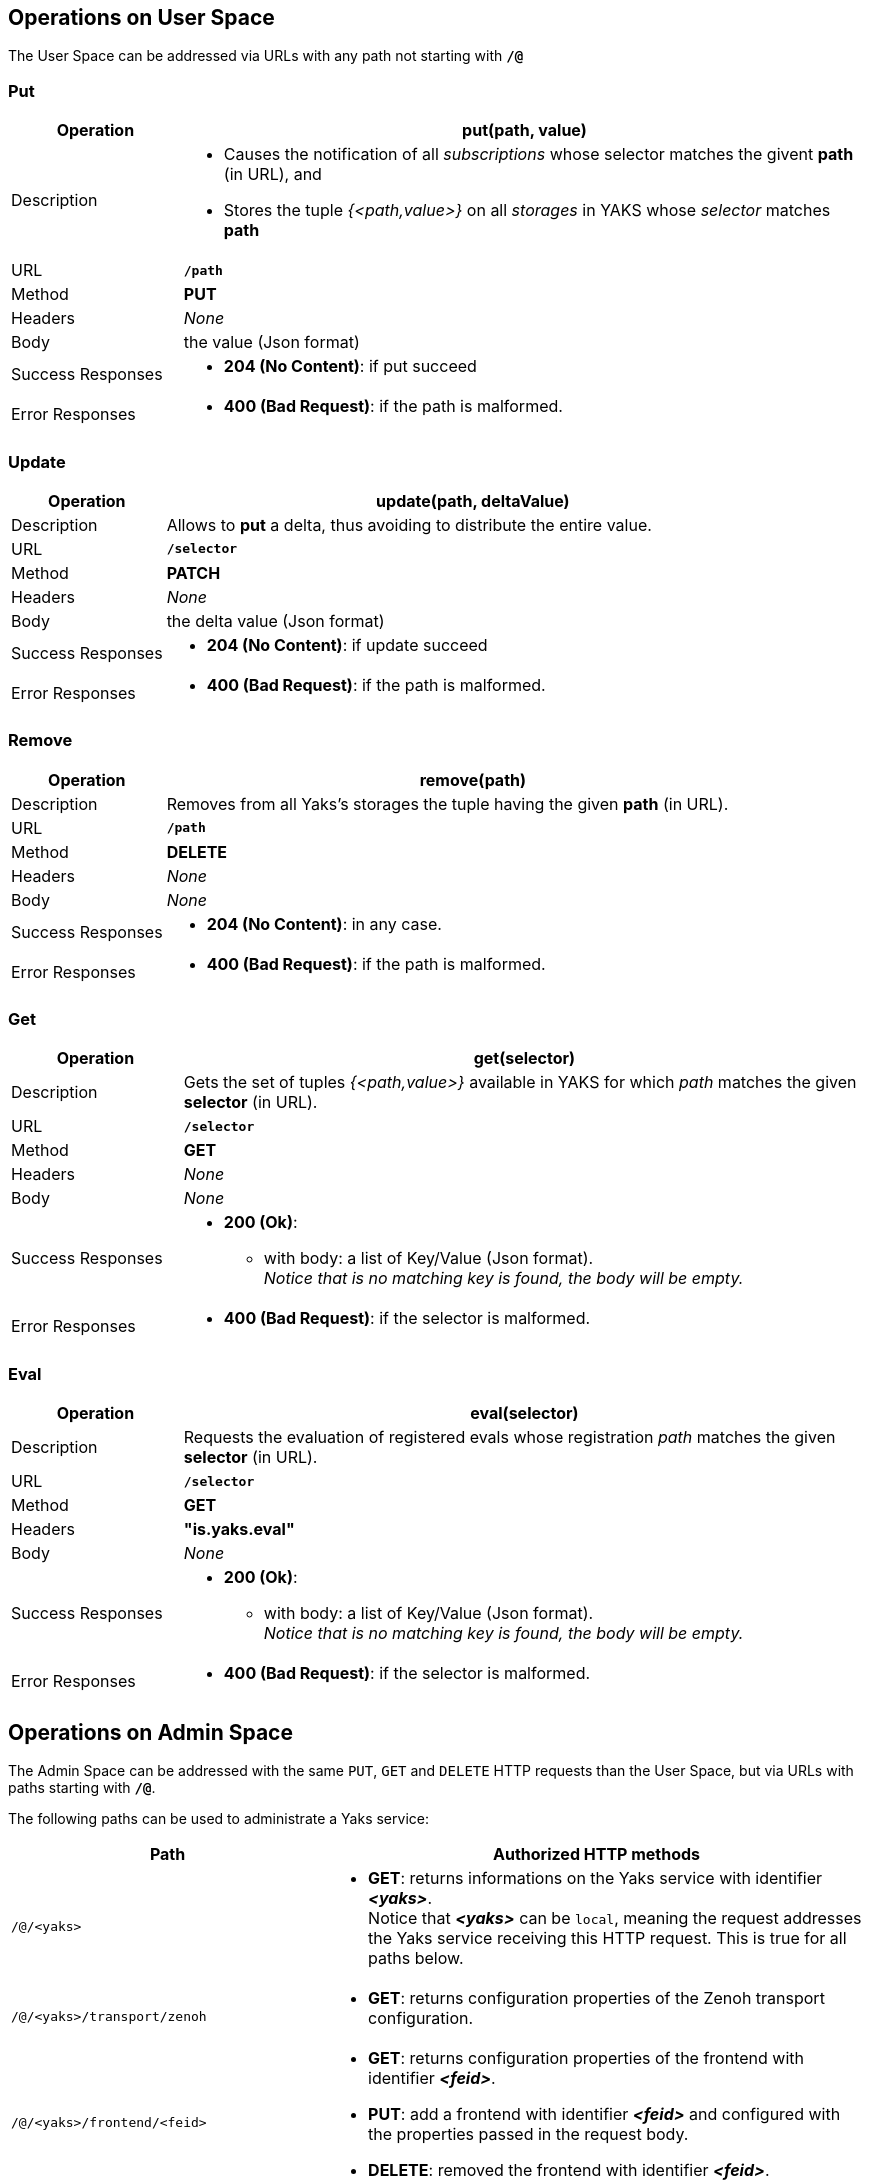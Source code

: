 == Operations on User Space

The User Space can be addressed via URLs with any path not starting with `*/@*`

=== Put
[options="header",cols="20,80"]
|=======================================================================================
| Operation         | *put(path, value)*
| Description a| 
    - Causes the notification of all _subscriptions_ whose selector matches the givent *path* (in URL), and

    - Stores the tuple _{<path,value>}_ on all _storages_ in YAKS whose _selector_ matches *path*
| URL               | `*/path*`
| Method            | *PUT*
| Headers           | _None_
| Body              | the value (Json format)
| Success Responses a| 
    - *204 (No Content)*: if put succeed
| Error Responses a|
    - *400 (Bad Request)*: if the path is malformed.
|=======================================================================================

=== Update
[options="header",cols="20,80"]
|=======================================================================================
| Operation         | *update(path, deltaValue)*
| Description | 
    Allows to *put* a delta, thus avoiding to distribute the entire value.
| URL               | `*/selector*`
| Method            | *PATCH*
| Headers           | _None_
| Body              | the delta value (Json format)
| Success Responses a| 
    - *204 (No Content)*: if update succeed
| Error Responses a|
    - *400 (Bad Request)*: if the path is malformed.
|=======================================================================================

=== Remove
[options="header",cols="20,80"]
|=======================================================================================
| Operation         | *remove(path)*
| Description | 
    Removes from all  Yaks's storages the tuple having the given *path* (in URL).
| URL               | `*/path*`
| Method            | *DELETE*
| Headers           | _None_
| Body              | _None_
| Success Responses a| 
    - *204 (No Content)*: in any case.
| Error Responses a|
    - *400 (Bad Request)*: if the path is malformed.
|=======================================================================================

=== Get
[options="header",cols="20,80"]
|=======================================================================================
| Operation         | *get(selector)*
| Description | 
    Gets the set of tuples _{<path,value>}_ available in YAKS for which _path_
    matches the given *selector* (in URL).
| URL               | `*/selector*`
| Method            | *GET*
| Headers           | _None_
| Body              | _None_
| Success Responses a| 
    - *200 (Ok)*:
      * with body: a list of Key/Value (Json format). +
        _Notice that is no matching key is found, the body will be empty._
| Error Responses a|
    - *400 (Bad Request)*: if the selector is malformed.
|=======================================================================================

=== Eval
[options="header",cols="20,80"]
|=======================================================================================
| Operation         | *eval(selector)*
| Description | 
    Requests the evaluation of registered evals whose registration 
    _path_ matches the given *selector* (in URL).
| URL               | `*/selector*`
| Method            | *GET*
| Headers           | *"is.yaks.eval"*
| Body              | _None_
| Success Responses a| 
    - *200 (Ok)*:
      * with body: a list of Key/Value (Json format). +
        _Notice that is no matching key is found, the body will be empty._
| Error Responses a|
    - *400 (Bad Request)*: if the selector is malformed.
|=======================================================================================




== Operations on Admin Space

The Admin Space can be addressed with the same `PUT`, `GET` and `DELETE` HTTP requests than
the User Space, but via URLs with paths starting with `*/@*`.

The following paths can be used to administrate a Yaks service:

[options="header",cols="10,90"]
|=======================================================================================
| Path                                | Authorized HTTP methods
| `/@/<yaks>`                                      a|
    - *GET*: returns informations on the Yaks service with identifier *_<yaks>_*. +
      Notice that *_<yaks>_* can be `local`, meaning the request addresses the Yaks service
      receiving this HTTP request. This is true for all paths below.
| `/@/<yaks>/transport/zenoh`                      a|
    - *GET*: returns configuration properties of the Zenoh transport configuration.
| `/@/<yaks>/frontend/<feid>`                      a|
    - *GET*: returns configuration properties of the frontend with identifier *_<feid>_*.
    - *PUT*: add a frontend with identifier *_<feid>_* and configured with the properties
      passed in the request body.
    - *DELETE*: removed the frontend with identifier *_<feid>_*.
| `/@/<yaks>/frontend/<feid>/session/<sid>`        a|
    - *GET*: returns properties of the session with identifier *_<sid>_*.
    - *DELETE*: force close the session with identifier *_<sid>_*.
| `/@/<yaks>/frontend/<feid>/session/<sid>/ subscription/<subid>`        a|
    - *GET*: returns the selector used by the subscription with identifier *_<subid>_*.
| `/@/<yaks>/backend/<beid>`                       a|
    - *GET*: returns configuration properties of the backend with identifier *_<beid>_*.
    - *PUT*: add a backend with identifier *_<beid>_* and configured with the properties
      passed in the request body.
    - *DELETE*: removed the backend with identifier *_<beid>_*.
| `/@/<yaks>/backend/<beid>/storage/<stid>`        a|
    - *GET*: returns configuration properties of the storage with identifier *_<stid>_*.
    - *PUT*: add a storage with identifier *_<stid>_* using the backend with identifier 
             *_<beid>_* and configured with the properties passed in the request body.
    - *DELETE*: removed the storage with identifier *_<stid>_*.
| `/@/<yaks>/backend/auto/storage/<stid>`          a|
    - *PUT*: add a storage with identifier *_<stid>_* using an automatically selected
             backend and configured with the properties passed in the request body. +
             The selected backend will be the one with the most compatible properties
             wrt. the storage's properties. 
|=======================================================================================

[NOTE]
====
Note that `GET` requests with selectors can be addressed to the Admin Space to browse it.
E.g.:
====

[options="header",cols="10,90"]
|=======================================================================================
| Path used for `GET`              | Result
| `/@/<yaks>/**`                   |
    All transports, frontends, backends, sessions and storages hosted by the Yaks service
    with their associated properties.
| `/@/<yaks>/frontend/*`                   |
    All the frontends hosted by the Yaks service with their associated properties.
| `/@/<yaks>/backend/*`                    |
    All the backends hosted by the Yaks service with their associated properties.
| `/@/<yaks>/frontend/<feid>/session/*`    |
    All the sessions connected to the frontend *_<feid>_* of the Yaks service with
    their associated properties.
| `/@/<yaks>/frontend/\*/session/*`        |
    All the sessions connected to the Yaks service with their associated properties.
| `/@/<yaks>/backend/<beid>/storage/*`    |
    All the storages hosted by the backend *_<beid>_* of the Yaks service with
    their associated properties.
| `/@/<yaks>/backend/\*/storage/*`        |
    All the storages hosted by the Yaks service with their associated properties.
|=======================================================================================

